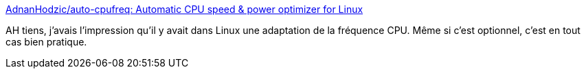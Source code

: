 :jbake-type: post
:jbake-status: published
:jbake-title: AdnanHodzic/auto-cpufreq: Automatic CPU speed & power optimizer for Linux
:jbake-tags: cpu,optimisation,linux,_mois_sept.,_année_2020
:jbake-date: 2020-09-19
:jbake-depth: ../
:jbake-uri: shaarli/1600533766000.adoc
:jbake-source: https://nicolas-delsaux.hd.free.fr/Shaarli?searchterm=https%3A%2F%2Fgithub.com%2FAdnanHodzic%2Fauto-cpufreq&searchtags=cpu+optimisation+linux+_mois_sept.+_ann%C3%A9e_2020
:jbake-style: shaarli

https://github.com/AdnanHodzic/auto-cpufreq[AdnanHodzic/auto-cpufreq: Automatic CPU speed & power optimizer for Linux]

AH tiens, j'avais l'impression qu'il y avait dans Linux une adaptation de la fréquence CPU. Même si c'est optionnel, c'est en tout cas bien pratique.
